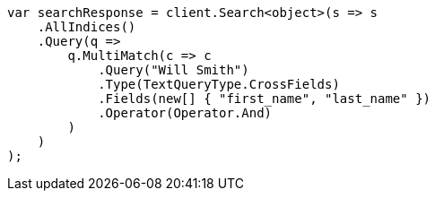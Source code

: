 // query-dsl/multi-match-query.asciidoc:341

////
IMPORTANT NOTE
==============
This file is generated from method Line341 in https://github.com/elastic/elasticsearch-net/tree/master/src/Examples/Examples/QueryDsl/MultiMatchQueryPage.cs#L324-L353.
If you wish to submit a PR to change this example, please change the source method above
and run dotnet run -- asciidoc in the ExamplesGenerator project directory.
////

[source, csharp]
----
var searchResponse = client.Search<object>(s => s
    .AllIndices()
    .Query(q =>
        q.MultiMatch(c => c
            .Query("Will Smith")
            .Type(TextQueryType.CrossFields)
            .Fields(new[] { "first_name", "last_name" })
            .Operator(Operator.And)
        )
    )
);
----
